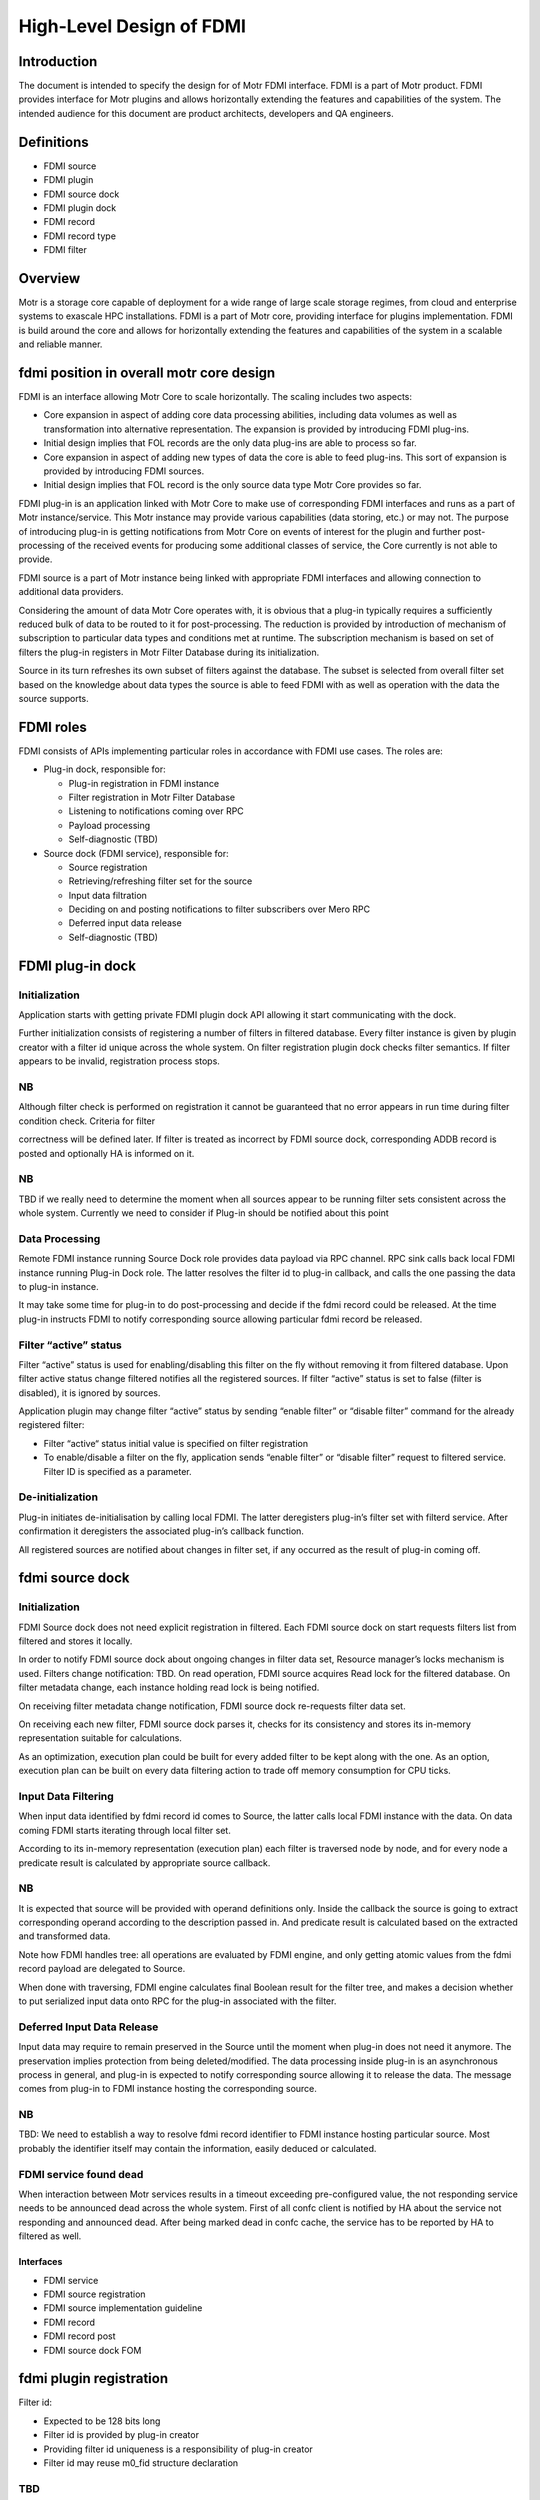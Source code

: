 ===========================
High-Level Design of FDMI
===========================

**************
Introduction
**************

The document is intended to specify the design for of Motr FDMI interface. FDMI is a part of Motr product. FDMI provides interface for Motr plugins and allows horizontally extending the features and capabilities of the system. The intended audience for this document are product architects, developers and QA engineers.

**************
Definitions
**************

- FDMI source

- FDMI plugin

- FDMI source dock

- FDMI plugin dock

- FDMI record

- FDMI record type

- FDMI filter

************
Overview
************

Motr is a storage core capable of deployment for a wide range of large scale storage regimes, from cloud and enterprise systems to exascale HPC installations. FDMI is a part of Motr core, providing interface for plugins implementation. FDMI is build around the core and allows for horizontally extending the features and capabilities of the system in a scalable and reliable manner.

*******************************************
fdmi position in overall motr core design
*******************************************

FDMI is an interface allowing Motr Core to scale horizontally. The scaling includes two aspects:

- Core expansion in aspect of adding core data processing abilities, including data volumes as well as transformation into alternative representation. The expansion is provided by introducing FDMI plug-ins.

- Initial design implies that FOL records are the only data plug-ins are able to process so far.

- Core expansion in aspect of adding new types of data the core is able to feed plug-ins. This sort of expansion is provided by introducing FDMI sources.

- Initial design implies that FOL record is the only source data type Motr Core provides so far.

FDMI plug-in is an application linked with Motr Core to make use of corresponding FDMI interfaces and runs as a part of Motr instance/service. This Motr instance may provide various capabilities (data storing, etc.) or may not. The purpose of introducing plug-in is getting notifications from Motr Core on events of interest for the plugin and further post-processing of the received events for producing some additional classes of service, the Core currently is not able to provide.

FDMI source is a part of Motr instance being linked with appropriate FDMI interfaces and allowing connection to additional data providers.

Considering the amount of data Motr Core operates with, it is obvious that a plug-in typically requires a sufficiently reduced bulk of data to be routed to it for post-processing. The reduction is provided by introduction of mechanism of subscription to particular data types and conditions met at runtime. The subscription mechanism is based on set of filters the plug-in registers in Motr Filter Database during its initialization.

Source in its turn refreshes its own subset of filters against the database. The subset is selected from overall filter set based on the knowledge about data types the source is able to feed FDMI with as well as operation with the data the source supports.

**************
FDMI roles
**************

FDMI consists of APIs implementing particular roles in accordance with FDMI use cases. The roles are:

- Plug-in dock, responsible for:

  - Plug-in registration in FDMI instance

  - Filter registration in Motr Filter Database

  - Listening to notifications coming over RPC

  - Payload processing

  - Self-diagnostic (TBD)

- Source dock (FDMI service), responsible for:

  - Source registration

  - Retrieving/refreshing filter set for the source

  - Input data filtration

  - Deciding on and posting notifications to filter subscribers over Mero RPC

  - Deferred input data release

  - Self-diagnostic (TBD)
  
*********************
FDMI plug-in dock
*********************

Initialization
=================

Application starts with getting private FDMI plugin dock API allowing it start communicating with the dock.

Further initialization consists of registering a number of filters in filtered database. Every filter instance is given by plugin creator with a filter id unique across the whole system. On filter registration plugin dock checks filter semantics. If filter appears to be invalid, registration process stops.

NB
===

Although filter check is performed on registration it cannot be guaranteed that no error appears in run time during filter condition check. Criteria for filter

correctness will be defined later. If filter is treated as incorrect by FDMI source dock, corresponding ADDB record is posted and optionally HA is informed on it.

NB
====

TBD if we really need to determine the moment when all sources appear to be running filter sets consistent across the whole system. Currently we need to consider if Plug-in should be notified about this point

Data Processing
================

Remote FDMI instance running Source Dock role provides data payload via RPC channel. RPC sink calls back local FDMI instance running Plug-in Dock role. The latter resolves the filter id to plug-in callback, and calls the one passing the data to plug-in instance.

It may take some time for plug-in to do post-processing and decide if the fdmi record could be released. At the time plug-in instructs FDMI to notify corresponding source allowing particular fdmi record be released.

Filter “active” status
=======================

Filter “active” status is used for enabling/disabling this filter on the fly without removing it from filtered database. Upon filter active status change filtered notifies all the registered sources. If filter “active” status is set to false (filter is disabled), it is ignored by sources.

Application plugin may change filter “active” status by sending “enable filter” or “disable filter” command for the already registered filter:

- Filter “active“ status initial value is specified on filter registration

- To enable/disable a filter on the fly, application sends “enable filter” or “disable filter” request to filtered service. Filter ID is specified as a parameter.

De-initialization
====================

Plug-in initiates de-initialisation by calling local FDMI. The latter deregisters plug-in’s filter set with filterd service. After confirmation it deregisters the associated plug-in’s callback function.

All registered sources are notified about changes in filter set, if any occurred as the result of plug-in coming off.

*****************
fdmi source dock
*****************

Initialization
===================

FDMI Source dock does not need explicit registration in filtered. Each FDMI source dock on start requests filters list from filtered and stores it locally.

In order to notify FDMI source dock about ongoing changes in filter data set, Resource manager’s locks mechanism is used. Filters change notification: TBD. On read operation, FDMI source acquires Read lock for the filtered database. On filter metadata change, each instance holding read lock is being notified.

On receiving filter metadata change notification, FDMI source dock re-requests filter data set.

On receiving each new filter, FDMI source dock parses it, checks for its consistency and stores its in-memory representation suitable for calculations.

As an optimization, execution plan could be built for every added filter to be kept along with the one. As an option, execution plan can be built on every data filtering action to trade off memory consumption for CPU ticks.

Input Data Filtering
=======================

When input data identified by fdmi record id comes to Source, the latter calls local FDMI instance with the data. On data coming FDMI starts iterating through local filter set.

According to its in-memory representation (execution plan) each filter is traversed node by node, and for every node a predicate result is calculated by appropriate source callback.

NB
===

It is expected that source will be provided with operand definitions only. Inside the callback the source is going to extract corresponding operand according to the description passed in. And predicate result is calculated based on the extracted and transformed data.

Note how FDMI handles tree: all operations are evaluated by FDMI engine, and only getting atomic values from the fdmi record payload are delegated to Source.

When done with traversing, FDMI engine calculates final Boolean result for the filter tree, and makes a decision whether to put serialized input data onto RPC for the plug-in associated with the filter.

Deferred Input Data Release
============================

Input data may require to remain preserved in the Source until the moment when plug-in does not need it anymore. The preservation implies protection from being deleted/modified. The data processing inside plug-in is an asynchronous process in general, and plug-in is expected to notify corresponding source allowing it to release the data. The message comes from plug-in to FDMI instance hosting the corresponding source.

NB
===

TBD: We need to establish a way to resolve fdmi record identifier to FDMI instance hosting particular source. Most probably the identifier itself may contain the information, easily deduced or calculated.

FDMI service found dead
========================

When interaction between Motr services results in a timeout exceeding pre-configured value, the not responding service needs to be announced dead across the whole system. First of all confc client is notified by HA about the service not responding and announced dead. After being marked dead in confc cache, the service has to be reported by HA to filtered as well.

Interfaces
-----------

- FDMI service

- FDMI source registration

- FDMI source implementation guideline

- FDMI record

- FDMI record post

- FDMI source dock FOM

*************************
fdmi plugin registration
*************************

Filter id:

- Expected to be 128 bits long

- Filter id is provided by plug-in creator

- Providing filter id uniqueness is a responsibility of plug-in creator

- Filter id may reuse m0_fid structure declaration

TBD
====

A possible situation is pluging being notified with filter id that is already announced inactive, which change did not reach the source to the moment of emitting notification. Should the id be passed to plugin by FDMI?

Another thing to consider on: what should be done by FDMI in case filter id arrived in notification is unknown to the node, i.e. no match to any locally registered filter rule encountered?

complimentary case occurs when plugin was just fed with FDMI record and did not instructed FDMI to release the one yet. Instead, it declares the corresponding filter instance to be de-activated. Current approach implies that plug-in is responsible for proper issuing release commands once it was fed with FDMI record, disregarding filter activation aspect.

**************************
fdmi plugin dock fom
**************************

Received FDMI record goes directly to Plugin Dock’s FOM. At this time a new session re-using incoming RPC connection needs to be created and stored in communication context being associated with fdmi record id. Immediately at this step RPC reply is sent confirming fdmi record delivery.

Per filter id, corresponding plug-in is called feeding it with fdmi data, fdmi record id and filter id specific to the plug-in. Every successful plug-in feed results in incrementing fdmi record id reference counter. When done with the ids, FOM needs to test if at least a single feed succeeded. In case it was no success, i.e. there was not a single active filter encountered, or plug-ins never confirmed fdmi record acceptance, the fdmi record has to be released immediately.

Plug-in decides on its own when to report fdmi original record to be released by Source. It calls Plug-in Dock about releasing particular record identified by fdmi record id. In context of the call fdmi record reference counter is decremented locally, and in case the reference counter gets to 0, the corresponding Source is called via RPC to release the record (see Normal workflow, FDMI Source Dock: Release Request from Plug-in).


***************************************
fdmi plugin implementation guideline
***************************************

The main logic behind making use of a FDMI plug-in is a subscription to some events in sources that comply with conditions described in filters that plug-in registers at its start. In case some source record matches with at least one filter, the source-originated record is routed to corresponding plug-in.

Plug-in responsibilities
=========================

During standard initialization workflow plug-in:

- Obtains private Plug-in Dock callback interface

- Registers set of filters, where filter definition:

  - Identifies FDMI record type to be watched

  - Provides plug-in callback interface

  - Provides description of condition(s) the source record to meet to invoke notification

NB
===

Condition description syntax must follow source functionality completely and unambiguously. Source of the type specified by filter description must understand every elementary construct of condition definition. This way the evolution of filter definition syntax is going to be driven by evolution of source functionality.

NB
===

Source is responsible for validation of filter definition. This may result in deactivating filters that violate syntax rules the particular source supports. The facts of syntax violation ideally must become known some way to Mero cloud admin staff.

Starts subscription by activating registered filters. Opaquely for the plug-in the filter set is propagated among Mero nodes running FDMI Source Dock role which enables source record filtering and notifications.

During active subscription workflow looks like following:

- Plug-in is called back with:

  - FDMI record id

  - FDMI record data

  - Filter id indicating the filter that signaled during the original source record processing

- Plug-in must keep trace of FDMI record (identified by FDMI record id globally unique across the Mero cloud) during its internal processing.

- Plug-in must return from the callback as quick as possible to not block other callback interfaces from being called. Plug-in writers must take into account the fact that several plug-ins may be registered simultaneously, and therefore, must do their best to provide smooth cooperation among those.

- However plug-in is allowed to take as much time as required for FDMI record processing. During the entire processing the FDMI record remains locked in its source.

- When done with the record, plug-in is responsible for the record release.

- Plug-in is allowed to activate/deactivate any subset of its registered filters. The decision making is entirely on plug-in’s side.

- The same way plug-in is allowed to de-register and quit any time it wants. The decision making is again entirely on plug-in’s side. After de-registering itself the plug-in is not allowed to call private FDMI Plug-in Dock in part of filter activation/deactivation as well as fdmi record releasing. The said actions become available only after registering filter set another time.

***************************
IMPLEMENTATION PLAN
***************************

Phase 1

#. Implement FDMI service

#. FDMI source dock

   #. FDMI source dock API

   #. Generic FDMI records handling (check against filters, send matched records (only one recipient is supported))

   #. Handle FDMI records deferred release

#. FOL as FDMI source support

   #. Generic FDMI source support

   #. Limited FOL data analysis (operation code only)

#. Filters

   #. Simplified filters storing and propagation (use confd, confc)

   #. Static filter configuration

   #. Limited filtering operation set

   #. Generic filters execution

#. FDMI plugin dock

   #. FDMI plugin dock API

   #. Generic FDMI records handling (receive records, pass records to target filter)

#. Sample echo plugin

Backlog
========

#. Filters

   #. FilterD, FilterC

   #. Full filtering operation set

   #. Register/deregister filter command

   #. Enable/disable filter command

   #. Filter sanity check

   #. Query language to describe filters

#. FDMI Source dock

   #. Multiple localities support

   #. Filters validation

   #. FDMI kernel mode support

   #. Support several concurrent RPC connections to clients (FDMI plugin docks)

#. FDMI Plugin dock

   #. Filter management (register/enable/disable)

#. HA support (node/filter is dead) in

   #. FDMI source dock

   #. FDMI plugin dock

   #. Filters subsystem

#. FOL as FDMI source support

   #. FOL data full analysis support

   #. Transactions support (rollback/roll-forward)

#. ADDB diagnostic support in both FDMI source dock and plugin dock

#. ADDB as FDMI source support

  - Normal workflow

  - FDMI source: filters set support

  - Corner cases (plugin node dead)

- FilterD

- FilterC

- FDMI plugin registration

- FDMI plugin dock FOM

- FDMI plugin implementation guideline

****************
fdmi service
****************

FDMI service runs as a part of Mero instance. FDMI service stores context data for both, FDMI source dock and FDMI plugin dock. FDMI service is initialized and started on Motr instance start up, FDMI Source dock and FDMI plugin dock are both initialised on the service start unconditionally.

*******************************
fdmi source registration
*******************************

FDMI source instance main task is to post FDMI records of a specific type to FDMI source dock for further analysis, Only 1 FDMI source instance with a specific type should be registered: FDMI record type uniquely identifies FDMI source instance. A list of FDMI record types:

- FOL record type

- ADDB record type

- TB

FDMI source instance provides the following interface functions for FDMI source dock to handle FDMI records:

- Test filter condition

- Increase/decrease record reference counter

- Xcode functions

On FDMI source registration all its internals are initialized and saved as FDMI generic source context data. Pointer to FDMI source instance is passed to FDMI source dock and saved in a list. In its turn, FDMI source dock provides back to FDMI source instance an interface function to perform FDMI record posting. FDMI generic source context stores the following:

- FDMI record type

- FDMI generic source interface

- FDMI source dock interface

****************************************
fdmi source implementation guideline
****************************************

FDMI source implementation depends on data domain. Specific FDMI source type stores

- FDMI generic source interface

- FDMI specific source context data (source private data)

For the moment FDMI FOL source is implemented as the 1st (and currently the only) FDMI source. FDMI FOL source provides ability for detailed FOL data analysis. Based on generic FOL record knowledge, “test filter condition” function implemented by FOL source checks FOP data: FOL operation code and pointer to FOL record specific data.

For FOL record specific data handling FDMI FOL record type is declared and registered for each specific FOL record type (example: write operation FOL record, set attributes FOL record, etc.)

FDMI FOL record type context stores the following:

- FOL operation code

- FOL record interface

FOL record interface functions are aware of particular FOL record structure and provide basic primitives to access data:

- Check condition

On FDMI FOL record type FDMI record registration all its internals are initialized and saved as FDMI FOL record context data. Pointer to FDMI FOL record type is stored as a list in FDMI specific source context data.

********************
fdmi record post
********************

Source starts with local locking data to be fed to FDMI interface, then it calls posting FDMI API. On FDMI side a new FDMI record (data container) is created along with new record id, and posted data gets packed into the record. The record is queued for further processing to FDMI FOM queue, and FDMI record id is returned to Source.

To be able to process further calling back from FDMI regarding particular data, i.e. original record, Source is responsible for establishing unambiguous relation between returned FDMI record ID and original record identifier, whatever it look like.

NB
===

Please note, the Source is responsible for initial record locking (incrementing ref counter), but FDMI is responsible for further record release.

*********************
fdmi source dock fom
*********************

FDMI source dock FOM implements the main control flow for FDMI source dock:

- Takes out posted FDMI records

- Examines filters

- Sends notifications to FDMI plugins

- Analyzes FDMI plugin responses


Normal workflow
================

FDMI source dock FOM remains in an idle state if no FDMI record is posted (FDMI record queue is empty). If any FDMI record is posted, the FOM switches to busy state, takes out FDMI record from a queue and starts analysis.

Before examining against all the filters, FOM requests filter list from filterc. On getting filter list, FOM iterates throw the filter list and examines filter one by one. If filters number is quite big, possible option is to limit a number of filters examined in one FOM invocation to avoid task blocking.

To examine a filter, FOM builds filter execution plan. Filter execution plan is a tree structure, with expressions specified in its nodes.

Each expression is described by elementary operation to execute and one or two operands. Operand may be a constant value, already calculated result of previous condition check or FDMI record specific field value.

FDMI source dock calculates all expressions by itself. If some of the operands is FDMI record specific field value, then source dock executes callback provided by FDMI source to get operand value.

Also, operations supported during filter execution by FDMI source dock can be extended. So FDMI source can add new operation codes and corresponding handlers in order to support processing data types that are specific to FDMI source. Operation overloading is not supported, so if FDMI source want to define multiplication for some “non-standard” type, it should add new operation and handler for that operation.

If no filter shows a match for a FDMI record, the record is released. To inform FDMI source that this record is no more needed for FDMI system, FDMI generic source interface function “decrease record reference counter” is used.

If one or more filters match the FDMI record, the record is scheduled to be sent to a particular FDMI node(s). If several filters matched, the following operations are performed to optimize data flow:

- Send FDMI record only once to a particular FDMI node (filter provides RCP endpoint to communicate with)

- Specify a list of matched filters, include only filters that are related to the node

- On receipt, FDMI plugin dock is responsible for dispatching received FDMI records and pass it to plugins according to specified matched filters list

In order to manage FDMI records i/o operations, the following information should be stored as FDMI source dock context information:

- Sent FDMI record is stored in a FDMI source dock communication context

- Relation between destination Filter Id and FDMI record id being sent to the specified Filter ID

  - Map <Filter Id, FDMI record id> may be used in this case

  - This information is needed to handle Corner case “Mero instance running “FDMI plugin dock” death” – see below.

FDMI record being sent is serialized using FDMI generic source interface function “Xcode functions”

On sending FDMI record its reference counter is increased: FDMI generic source interface function “increase record reference counter” is used.

FDMI source dock increments internal FDMI record reference counter for the FDMI record being sent for each send operation.

On FDMI record receipt, FDMI plugin dock should answer with a reply that is understood as a data delivery acknowledgement. The data acknowledgment should be sent as soon as possible – no blocking operations are allowed.

On receiving data acknowledgement internal FDMI record reference counter for the FDMI record is decremented. If internal reference counter becomes 0, FDMI record is removed from the FDMI source dock communication context.

After FDMI record is handled by all involved plugins, FDMI plugin dock should send FDMI record release request to the FDMI record originator (FDMI source dock). On receiving this request, FDMI source dock removes appropriate pair <Filter Id, FDMI record id> from its context and informs FDMI source that the record is released. FDMI generic source interface function “decrease record reference counter” is used for this purpose. If FDMI source reference counter for a particular FDMI record becomes 0, FDMI source may release this FDMI record.

NOTE: What value should be returned if “Test filter condition” cannot calculate particular filter? “record mismatch” (legal ret code) or “some error ret code”?

*********************
Filters set support
*********************

FilterC id responsible for storing local copy of filters database and supporting its consistency. By request FilterC returns a set of filters, related to specified FDMI record type. Filter set request/response operation is simple and easy to execute, because a pointer to a local storage is returned. It allows FDMI source dock to re-request filter set from FilterC every time it needs it without any resources over usage. No any additional actions should be done by FDMI source dock to maintain filter set consistency.

Corner cases
===============

Special handling should be applied for the following corner cases:

- Motr instance running “FDMI plugin dock” death

- FDMI filter is disabled

Motr instance running “FDMI plugin dock” death may cause 2 cases:

- RPC error while sending FDMI record to a FDMI source dock. No data acknowledgement received.

- No “FDMI record release” request is received from FDMI plugin doc

If RPC error while sending FDMI record to a FDMI source dock appears, FDMI source dock should decrement internal FDMI record reference counter and FDMI Source specific reference counter, following general logic described above. In this case all the FDMI record context information is stored in the communication context; it makes it obvious how to fill in parameters for interface functions calls.

“FDMI record release” request is not received from FDMI plugin dock case is not detected by FDMI source dock explicitly. This case may cause storing FDMI records on source during unpredictable time period (depends on FDMI source domain: it may store FDMI records permanently until receiving from Plugin confirmation on FDMI record handling). Possible ways to escape the described issue:

- Based on some internal criteria, FDMI source resets reference counter information and re-posts FDMI record

- FDMI source dock receives notification on a death of the node running FDMI plugin dock. Notification is sent by HA.

In the latter case FDMI source dock should inform FDMI source to release all the FDMI records that were sent to plugins that were hosted on the dead node. In order to do it, context information stored as relation between destination Filter Id and FDMI record id <Filter Id, FDMI record id > is used: all filters related to the dead node may be determined by EP address. The same handling that is done for “FDMI record release request” should be done in this case for all the FDMI records, bound to the specified filters id.

FDMI filter may be disabled by plugin itself or by some 3rd parties (administrator, HA, etc.). On filter state change (disabling the filter) a signal is sent to FDMI source dock. Upon receiving this signal, FDMI source dock iterates through the stored map <Filter Id, FDMI record id> and check each filter status. If a filter status is found to be disabled, the same handling that is done for “FDMI record release request” should be done for all the FDMI records, bound to the specified filter id.

****************
FilterD
****************

FDMI plugin creates filter in order to specify criteria for FDMI records it is interested in. FDMI filter service (filterD) maintains central database of the FDMI filters existing in Motr cluster. There is only one (possibly duplicated) motr instance with filterD service in the whole Motr cluster. FilterD provides to users read/write access to its database via RPC requests.

FilterD service is started as a part of chosen for this purpose mero instance. Address of filterD service endpoint is stored in confd database. FilterD database is empty after startup.

FilterD database is protected by distributed read/write lock. When filterD database should be changed, filterD service acquires exclusive write lock from Resource Manager (RM), thus invalidating all read locks held by database readers. This mechanism is used to notify readers about filterD database changes, forcing them to re-read database content afterwards.

There are two types of filterD users:

- FDMI plugin dock

- FDMI filter client (filterC)

FDMI filter description stored in database contains following fields:

- Filter ID

- Filter conditions stored in serialized form

- RPC endpoint of the FDMI plugin dock that registered a filter

- Node on which FDMI plugin dock that registered a filter is running

FDMI plugin dock can issue following requests:

- Add filter with provided description

- Remove filter by filter ID

- Activate filter by filter ID

- Deactivate filter by filter ID

- Remove all filters by FDMI plugin dock RPC endpoint

Also there are other events that cause some filters deactivation in database:

- HA notification about node death

Filters stored in database are grouped by FDMI record type ID they are intended for.

FilterD clients can issue following queries to filterD:

- Get all FDMI record type ID’s known to filterD

- Get all FDMI filters registered for specific FDMI record type ID

NB
====

Initial implementation of filterD will be based on confd. Actually, two types of conf objects will be added to confd database: directory of FDMI record types IDs and directory of filter descriptions for specific FDMI record type ID.

This implementation makes handling of HA notifications on filterD impossible, because confd doesn’t track HA statuses for conf objects.

********
FilterC
********

FilterC is a part of Motr instance that caches locally filters obtained from filterD. FilterC is initialized by FDMI source dock service at its startup.

Also, filterC have a channel in its context which is signaled when some filter state is changed from enabled to disabled.

FilterC achieves local cache consistency with filterD database content by using distributed read/write lock mechanism. FilterD database change is the only reason for filterC local cache update. HA notifications about filter or node death are ignored by filterC.

NB
===

Initial implementation of filterC will be based on confc. So confc will cache filter descriptions locally. In that case implementation of filterC channel for signaling disabled filters is quite problematic.

